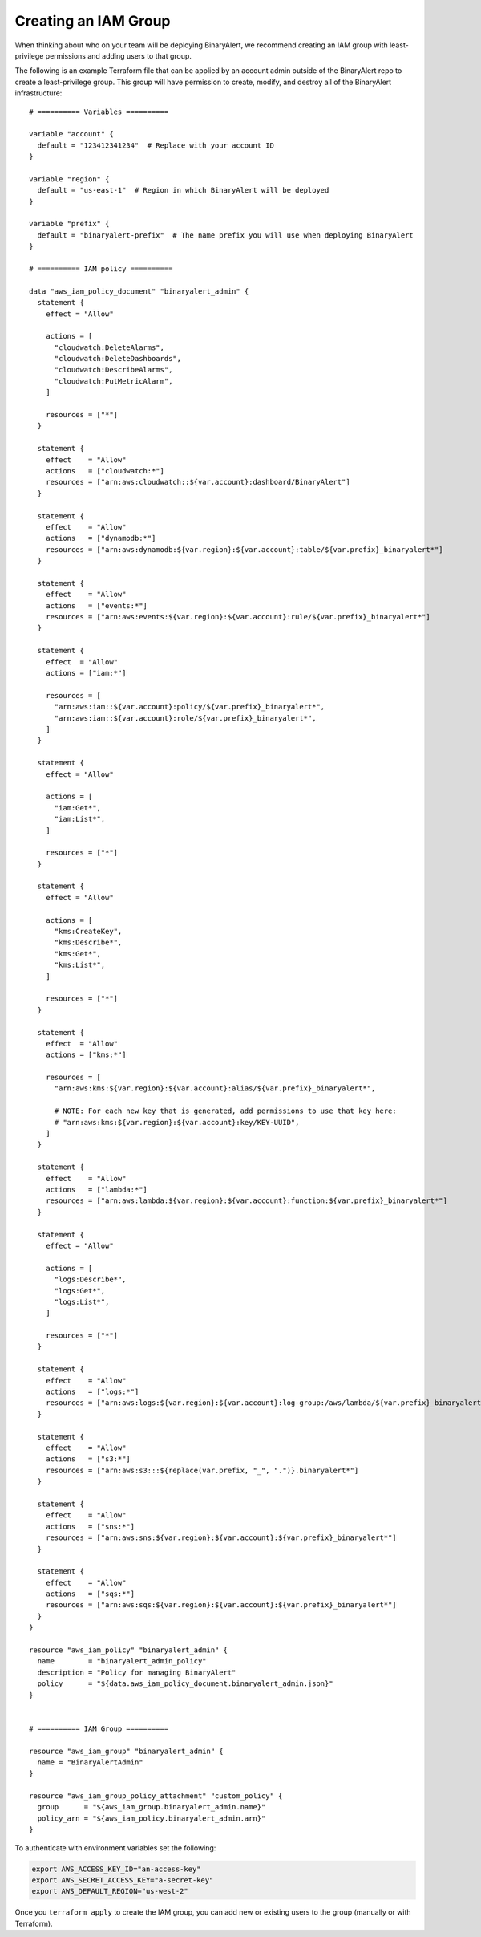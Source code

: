 Creating an IAM Group
=====================
When thinking about who on your team will be deploying BinaryAlert, we recommend creating an IAM
group with least-privilege permissions and adding users to that group.

The following is an example Terraform file that can be applied by an account admin outside of the
BinaryAlert repo to create a least-privilege group. This group will have permission to create,
modify, and destroy all of the BinaryAlert infrastructure:

::

    # ========== Variables ==========

    variable "account" {
      default = "123412341234"  # Replace with your account ID
    }

    variable "region" {
      default = "us-east-1"  # Region in which BinaryAlert will be deployed
    }

    variable "prefix" {
      default = "binaryalert-prefix"  # The name prefix you will use when deploying BinaryAlert
    }

    # ========== IAM policy ==========

    data "aws_iam_policy_document" "binaryalert_admin" {
      statement {
        effect = "Allow"

        actions = [
          "cloudwatch:DeleteAlarms",
          "cloudwatch:DeleteDashboards",
          "cloudwatch:DescribeAlarms",
          "cloudwatch:PutMetricAlarm",
        ]

        resources = ["*"]
      }

      statement {
        effect    = "Allow"
        actions   = ["cloudwatch:*"]
        resources = ["arn:aws:cloudwatch::${var.account}:dashboard/BinaryAlert"]
      }

      statement {
        effect    = "Allow"
        actions   = ["dynamodb:*"]
        resources = ["arn:aws:dynamodb:${var.region}:${var.account}:table/${var.prefix}_binaryalert*"]
      }

      statement {
        effect    = "Allow"
        actions   = ["events:*"]
        resources = ["arn:aws:events:${var.region}:${var.account}:rule/${var.prefix}_binaryalert*"]
      }

      statement {
        effect  = "Allow"
        actions = ["iam:*"]

        resources = [
          "arn:aws:iam::${var.account}:policy/${var.prefix}_binaryalert*",
          "arn:aws:iam::${var.account}:role/${var.prefix}_binaryalert*",
        ]
      }

      statement {
        effect = "Allow"

        actions = [
          "iam:Get*",
          "iam:List*",
        ]

        resources = ["*"]
      }

      statement {
        effect = "Allow"

        actions = [
          "kms:CreateKey",
          "kms:Describe*",
          "kms:Get*",
          "kms:List*",
        ]

        resources = ["*"]
      }

      statement {
        effect  = "Allow"
        actions = ["kms:*"]

        resources = [
          "arn:aws:kms:${var.region}:${var.account}:alias/${var.prefix}_binaryalert*",

          # NOTE: For each new key that is generated, add permissions to use that key here:
          # "arn:aws:kms:${var.region}:${var.account}:key/KEY-UUID",
        ]
      }

      statement {
        effect    = "Allow"
        actions   = ["lambda:*"]
        resources = ["arn:aws:lambda:${var.region}:${var.account}:function:${var.prefix}_binaryalert*"]
      }

      statement {
        effect = "Allow"

        actions = [
          "logs:Describe*",
          "logs:Get*",
          "logs:List*",
        ]

        resources = ["*"]
      }

      statement {
        effect    = "Allow"
        actions   = ["logs:*"]
        resources = ["arn:aws:logs:${var.region}:${var.account}:log-group:/aws/lambda/${var.prefix}_binaryalert*"]
      }

      statement {
        effect    = "Allow"
        actions   = ["s3:*"]
        resources = ["arn:aws:s3:::${replace(var.prefix, "_", ".")}.binaryalert*"]
      }

      statement {
        effect    = "Allow"
        actions   = ["sns:*"]
        resources = ["arn:aws:sns:${var.region}:${var.account}:${var.prefix}_binaryalert*"]
      }

      statement {
        effect    = "Allow"
        actions   = ["sqs:*"]
        resources = ["arn:aws:sqs:${var.region}:${var.account}:${var.prefix}_binaryalert*"]
      }
    }

    resource "aws_iam_policy" "binaryalert_admin" {
      name        = "binaryalert_admin_policy"
      description = "Policy for managing BinaryAlert"
      policy      = "${data.aws_iam_policy_document.binaryalert_admin.json}"
    }


    # ========== IAM Group ==========

    resource "aws_iam_group" "binaryalert_admin" {
      name = "BinaryAlertAdmin"
    }

    resource "aws_iam_group_policy_attachment" "custom_policy" {
      group      = "${aws_iam_group.binaryalert_admin.name}"
      policy_arn = "${aws_iam_policy.binaryalert_admin.arn}"
    }

To authenticate with environment variables set the following:

.. code-block:: bash

  export AWS_ACCESS_KEY_ID="an-access-key"
  export AWS_SECRET_ACCESS_KEY="a-secret-key"
  export AWS_DEFAULT_REGION="us-west-2"

Once you ``terraform apply`` to create the IAM group, you can add new or existing users to the group
(manually or with Terraform).
